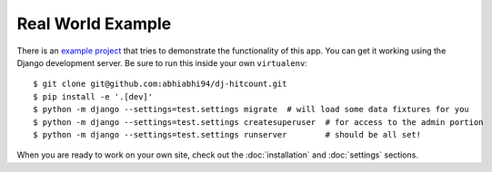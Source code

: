 Real World Example
==================

There is an `example project`_ that tries to demonstrate the functionality of this app.  You can get it working using the Django development server.  Be sure to run this inside your own ``virtualenv``::

    $ git clone git@github.com:abhiabhi94/dj-hitcount.git
    $ pip install -e '.[dev]'
    $ python -m django --settings=test.settings migrate  # will load some data fixtures for you
    $ python -m django --settings=test.settings createsuperuser  # for access to the admin portion
    $ python -m django --settings=test.settings runserver        # should be all set!

When you are ready to work on your own site, check out the :doc:`installation` and :doc:`settings` sections.

.. _example project: https://github.com/abhiabhi94/dj-hitcount/blob/main/tests/blog/
